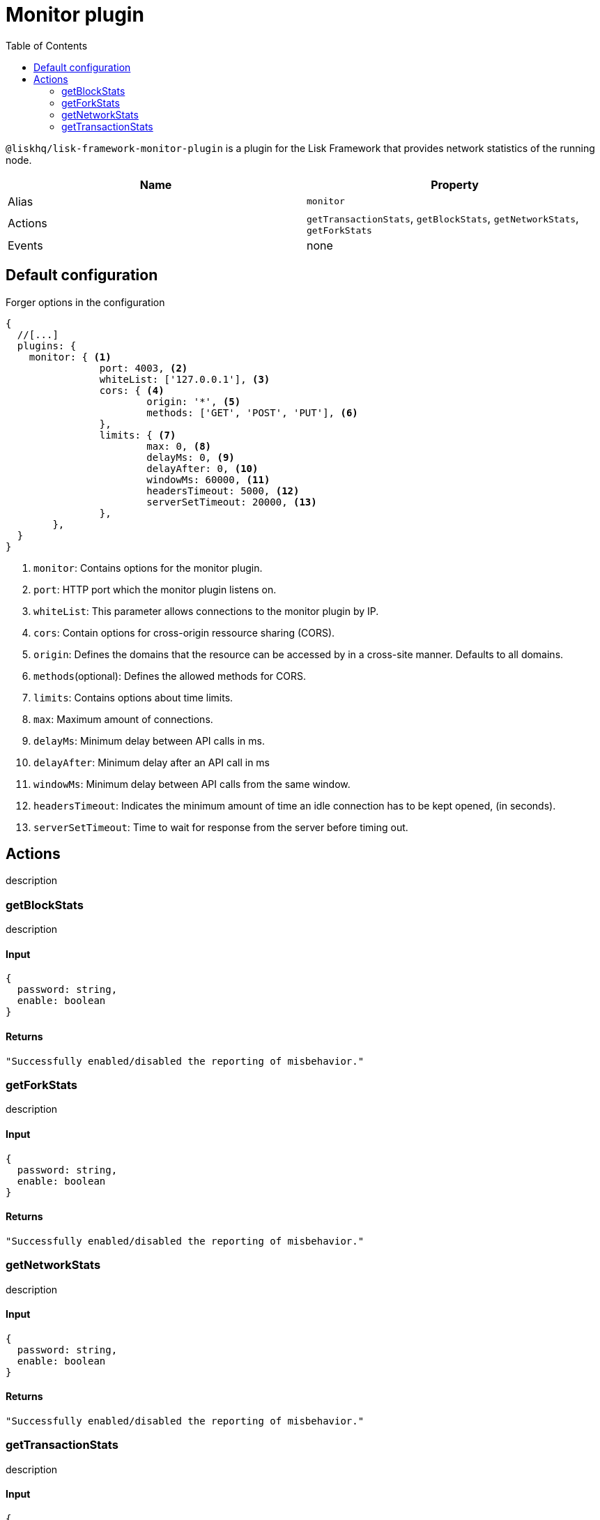 = Monitor plugin
// Settings
:toc:
// Project URLs

`@liskhq/lisk-framework-monitor-plugin` is a plugin for the Lisk Framework that provides network statistics of the running node.

[cols=",",options="header",stripes="hover"]
|===
|Name
|Property

|Alias
|`monitor`

|Actions
|`getTransactionStats`, `getBlockStats`, `getNetworkStats`, `getForkStats`

|Events
|none

|===

== Default configuration

.Forger options in the configuration
[source,js]
----
{
  //[...]
  plugins: {
    monitor: { <1>
		port: 4003, <2>
		whiteList: ['127.0.0.1'], <3>
		cors: { <4>
			origin: '*', <5>
			methods: ['GET', 'POST', 'PUT'], <6>
		},
		limits: { <7>
			max: 0, <8>
			delayMs: 0, <9>
			delayAfter: 0, <10>
			windowMs: 60000, <11>
			headersTimeout: 5000, <12>
			serverSetTimeout: 20000, <13>
		},
	},
  }
}
----

<1> `monitor`: Contains options for the monitor plugin.
<2> `port`: HTTP port which the monitor plugin listens on.
<3> `whiteList`: This parameter allows connections to the monitor plugin by IP.
<4> `cors`: Contain options for cross-origin ressource sharing (CORS).
<5> `origin`: Defines the domains that the resource can be accessed by in a cross-site manner.
Defaults to all domains.
<6> `methods`(optional): Defines the allowed methods for CORS.
<7> `limits`: Contains options about time limits.
<8> `max`: Maximum amount of connections.
<9> `delayMs`: Minimum delay between API calls in ms.
<10> `delayAfter`: Minimum delay after an API call in ms
<11> `windowMs`: Minimum delay between API calls from the same window.
<12> `headersTimeout`: Indicates the minimum amount of time an idle connection has to be kept opened, (in seconds).
<13> `serverSetTimeout`: Time to wait for response from the server before timing out.

== Actions
description

=== getBlockStats
description

==== Input
[source,js]
----
{
  password: string,
  enable: boolean
}
----

==== Returns
[source,json]
----
"Successfully enabled/disabled the reporting of misbehavior."
----

=== getForkStats
description

==== Input
[source,js]
----
{
  password: string,
  enable: boolean
}
----

==== Returns
[source,json]
----
"Successfully enabled/disabled the reporting of misbehavior."
----

=== getNetworkStats
description

==== Input
[source,js]
----
{
  password: string,
  enable: boolean
}
----

==== Returns
[source,json]
----
"Successfully enabled/disabled the reporting of misbehavior."
----

=== getTransactionStats
description

==== Input
[source,js]
----
{
  password: string,
  enable: boolean
}
----

==== Returns
[source,json]
----
"Successfully enabled/disabled the reporting of misbehavior."
----
